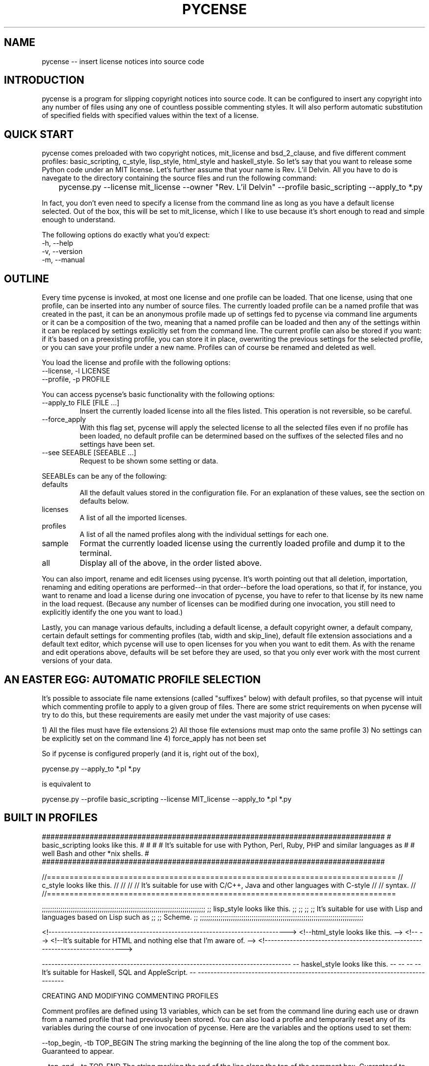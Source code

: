 .TH PYCENSE 6 LOCAL

.SH NAME

pycense -- insert license notices into source code

.SH INTRODUCTION

pycense is a program for slipping copyright notices into source code.  It can be configured to insert any copyright into any number of files using any one of countless possible commenting styles.  It will also perform automatic substitution of specified fields with specified values within the text of a license.
 
.SH QUICK START

pycense comes preloaded with two copyright notices, mit_license and bsd_2_clause, and five different comment profiles: basic_scripting, c_style, lisp_style, html_style and haskell_style.  So let's say that you want to release some Python code under an MIT license.  Let's further assume that your name is Rev. L'il Delvin.  All you have to do is navegate to the directory containing the source files and run the following command:

	pycense.py --license mit_license --owner "Rev. L'il Delvin" --profile basic_scripting --apply_to *.py

In fact, you don't even need to specify a license from the command line as long as you have a default license selected.  Out of the box, this will be set to mit_license, which I like to use because it's short enough to read and simple enough to understand.

The following options do exactly what you'd expect:

.TP 
-h, --help

.TP 
-v, --version

.TP
-m, --manual

.SH OUTLINE

Every time pycense is invoked, at most one license and one profile can be loaded.  That one license, using that one profile, can be inserted into any number of source files.  The currently loaded profile can be a named profile that was created in the past, it can be an anonymous profile made up of settings fed to pycense via command line arguments or it can be a composition of the two, meaning that a named profile can be loaded and then any of the settings within it can be replaced by settings explicitly set from the command line.  The current profile can also be stored if you want: if it's based on a preexisting profile, you can store it in place, overwriting the previous settings for the selected profile, or you can save your profile under a new name.  Profiles can of course be renamed and deleted as well.

.P
You load the license and profile with the following options:

.TP
--license, -l LICENSE
.TP
--profile, -p PROFILE

.P
You can access pycense's basic functionality with the following options:

.TP
--apply_to FILE [FILE ...]
Insert the currently loaded license into all the files listed.  This operation is not reversible, so be careful.

.TP
--force_apply
With this flag set, pycense will apply the selected license to all the selected files even if no profile has been loaded, no default profile can be determined based on the suffixes of the selected files and no settings have been set.

.TP
--see SEEABLE [SEEABLE ...]
Request to be shown some setting or data.

.P
SEEABLEs can be any of the following:

.TP
defaults
All the default values stored in the configuration file.  For an explanation of these values, see the section on defaults below.

.TP
licenses
A list of all the imported licenses.

.TP
profiles
A list of all the named profiles along with the individual settings for each one.

.TP
sample
Format the currently loaded license using the currently loaded profile and dump it to the terminal.

.TP
all
Display all of the above, in the order listed above.

.P
You can also import, rename and edit licenses using pycense.  It's worth pointing out that all deletion, importation, renaming and editing operations are performed--in that order--before the load operations, so that if, for instance, you want to rename and load a license during one invocation of pycense, you have to refer to that license by its new name in the load request.  (Because any number of licenses can be modified during one invocation, you still need to explicitly identify the one you want to load.)

Lastly, you can manage various defaults, including a default license, a default copyright owner, a default company, certain default settings for commenting profiles (tab, width and skip_line), default file extension associations and a default text editor, which pycense will use to open licenses for you when you want to edit them.  As with the rename and edit operations above, defaults will be set before they are used, so that you only ever work with the most current versions of your data.

.SH AN EASTER EGG: AUTOMATIC PROFILE SELECTION

It's possible to associate file name extensions (called "suffixes" below) with default profiles, so that pycense will intuit which commenting profile to apply to a given group of files.  There are some strict requirements on when pycense will try to do this, but these requirements are easily met under the vast majority of use cases:

	1) All the files must have file extensions
	2) All those file extensions must map onto the same profile
	3) No settings can be explicitly set on the command line
	4) force_apply has not been set

So if pycense is configured properly (and it is, right out of the box),

	pycense.py --apply_to *.pl *.py

is equivalent to

	pycense.py --profile basic_scripting --license MIT_license --apply_to *.pl *.py

.SH BUILT IN PROFILES

###############################################################################
# basic_scripting looks like this.                                            #
#                                                                             #
# It's suitable for use with Python, Perl, Ruby, PHP and similar languages as #
# well Bash and other *nix shells.                                            #
###############################################################################

//=============================================================================
// c_style looks like this.                                                  //
//                                                                           //
// It's suitable for use with C/C++, Java and other languages with C-style   //
// syntax.                                                                   //
//=============================================================================

;;;;;;;;;;;;;;;;;;;;;;;;;;;;;;;;;;;;;;;;;;;;;;;;;;;;;;;;;;;;;;;;;;;;;;;;;;;;;;;
;; lisp_style looks like this.                                               ;;
;;                                                                           ;;
;; It's suitable for use with Lisp and languages based on Lisp such as       ;;
;; Scheme.                                                                   ;;
;;;;;;;;;;;;;;;;;;;;;;;;;;;;;;;;;;;;;;;;;;;;;;;;;;;;;;;;;;;;;;;;;;;;;;;;;;;;;;;

<!---------------------------------------------------------------------------->
<!--html_style looks like this.                                             -->
<!--                                                                        -->
<!--It's suitable for HTML and nothing else that I'm aware of.              -->
<!---------------------------------------------------------------------------->

-------------------------------------------------------------------------------
-- haskel_style looks like this.                                             --
--                                                                           --
-- It's suitable for Haskell, SQL and AppleScript.                           --
-------------------------------------------------------------------------------

CREATING AND MODIFYING COMMENTING PROFILES

Comment profiles are defined using 13 variables, which can be set from the command line during each use or drawn from a named profile that had previously been stored.  You can also load a profile and temporarily reset any of its variables during the course of one invocation of pycense.  Here are the variables and the options used to set them:

	--top_begin, -tb TOP_BEGIN
	The string marking the beginning of the line along the top of the comment box.  Guaranteed to appear.

	--top_end, -te TOP_END
	The string marking the end of the line along the top of the comment box.  Guaranteed to appear.

	--top_fill, -tf TOP_FILL
	This string is repeated as necessary to fill the gap between top_begin and top_end.  It will only be printed if space remains, but it is guaranteed to fill all the space.

	--top_rjust, -tl TOP_RJUST
	If top_fill's length doesn't evenly divide the space between top_begin and top_end, the string that it produces will have to be trimmed.  top_rjust is a boolean value that tells pycense whether to trim from the front or the back (True or False, respectively).  False by default.

	--left_wall, -lw LEFT_WALL
	The left boundary of the area containing the copyright.  If you want a space between the visible part of the wall and the text, build it into the wall.

	--right_wall, -rw RIGHT_WALL
	The righthand compliment of the left wall.

	--bottom_begin, -bb BOTTOM_BEGIN
	Like top_begin.

	--bottom_end, -be BOTTOM_END
	Like top_end.

	--bottom_fill, -bf BOTTOM_FILL
	Like top_fill.

	--bottom_rjust, -bl BOTTOM_RJUST
	Like top_rjust.

	--tab, -t TAB
	Tabs in the license will be expanded into strings of spaces.  This value represents the distance between tab stops.  Paragraphs must be divided by newlines, though, so tabs should be avoided anyway.

	--width, -w WIDTH
	The maximum width of lines making up the comment box.  The value for width that is actually used will be subject to certain common sense restrictions, so it might be automatically adjusted.  But pycense will always make the smallest adjustment possible and revert to the last requested width if possible.  Only one value for width will be used in a given invocation.

	--skip_line, -sl SKIP_LINE
	The number of lines to skip before inserting the comment box.  Use this to jump over any magic numbers that are required to appear at the very beginning of the source, such as the shebang at the top of Perl and Python scripts.

Once an anonymous profile has been created or a named profile has been loaded (and possibly modified), you have a few options for storing it:

	--store_in_place, -sip
	Use this if you have modified a named profile and want to overwrite the previous version of it.

	--store_as, -sa NAME
	Use this if you have an anonymous profile you want to save or a modified named profile you want to save under a new name.

And you can further modify profiles with the following options:

	--rename_profile, -rp OLD NEW [OLD NEW ...]
	Rename the profile called OLD as NEW.

	--remove_profile, -rmp PROFILE [PROFILE ...]
	Remove a profile from the configuration file.


A WORD ABOUT WIDTH: ON BEING THE RIGHT SIZE

Because comment boxes are designed to accomodate text, the text portion of the comment box must be at least one character wide.  Furthermore, the maximum line width must be long enough to include all of the guaranteed printable portions of the comment box (that is: top_begin plus top_end, bottom_begin plus bottom_end, and left_wall plus right_wall plus one character of text).

If the width explicitly requested by the user is smaller than the minimum width required by the rest of the settings, the printed width will be automatically reset to the required minimum width.  If any other settings are changed to make the explicitly requested width possible, the printed width will be reset to the requested value.  But pycense will never change width once it's begun printing, so every line written to file during one session will be the same width.

If there are any words that can't fit within the width of a line, they will be broken off so that they fill as much space as possible.  No hyphens will be inserted, so you'd be better off leaving ample space for longer words.

A SAMPLE COMMENT FILE

To clarify the meaning of the settings, I'm going to walk you through a novel comment profile and the command you'll run to create it.

#CA$HMONEYCA$HMO#
# Here is what :)
# a comment    :)
# using this   :)
# profile will :)
# look like.   :)
#RE$MILLIONAIRE$#

You'll want to give your profiles names that are evocative and easy to remember.  Let's call this one morning_rain.

The settings are as follows:

top_begin: "#"
top_fill: "CA$HMONEY"
top_end: "#"
top_rjust: False
left_wall: "# "
right_wall: " :)"
bottom_begin: "#"
bottom_fill: "MILLIONAIRE$"
bottom_rjust: True
width: 17

Based on the sample above, it's not clear what skip_lines will be set to, but it's probably 1 based on the fact that the commenting mechanism is a pound sign, which suggests this profile will be used for commenting in a scripting languages, and scripting languages often require a shebang in the first line to let the shell know what interpreter to feed the program to.  Here's the command you'd run to create this profile:

	pycense.py -tb '#' -tf 'CA$HMONEY' -te '#' -tl True -lw '# ' -rw ' :)' -bb '#' -bf 'MILLIONAIRE$' -be '#' -bl False -w 17 --store_as morning_rain

This may seem like a lot to type, but think of all the time it will save you in the long run.  To save even more time, I've included this profile in the basic installation of pycense.  So try running the following command to see what it looks like:

	pycense.py -p morning_rain --see sample

This will cause your default license to be loaded, boxed up and dumped to the terminal screen for review.

SPECIAL CHARACTERS

Notice that the string values in the command above were all enclosed in single quotes.  It is necessary to enclose these values in quotes to protect any spaces they might contain.  And it is advisable to use single quotes as doing so prevents the shell from interpolating any special characters, such as '$', '!', ';' or '#'.

There is one character so special that even single quotes can't protect it, however, and that's a dash at the beginning of the string.  (The reason single quotes can't protect these, by the way, is that they get their special meaning not from the shell but from Python's argument parsing engine, which makes certain assumptions about arguments beginning with dashes that don't hold true in this case.)

So if you want some component of your comment box to begin with a nonzero number of dashes, you need to protect it with a percent sign (%).  And if you want some component to begin with any number of percent signs followed by any number of dashes, you also need to protect it with a single percent sign.  In both cases, pycense will remove exactly one percent sign and leave the rest of the string intact.

Percent signs and dashes anywhere else in a string will be ignored completely--even percent signs appearing at the beginning of the string, as long as they aren't followed immediately by a series of dashes.  

To put it in terms of regular expressions,  one percent sign will be removed from any string beginning with one or more percent signes followed by one or more dashes: 's/\\(^\\*-+.*)/\1/'.

LICENSES

You can either write a license yourself if you're some kind of genius or just find one online.  http://opensource.org/licenses is a good resource, with lots of open source licenses indexed by name and category.

Once you've got your license copied down into a text file, you need to import that license into pycense's central repository.  Easy enough. Use this option:

	--import_license FILE_NAME LICENSE_NAME [FILE_NAME LICENSE_NAME ...]
	Import the file indicated by FILE_NAME and save it under the name LICENSE_NAME.  License names cannot include filepath separators (/).

Now that the license is imported, if you want to make any changes to it, you can do so using the following options:

	--rename_license, -rl OLD NEW [OLD NEW ...]
	Rename the license with the name OLD as NEW.
	
	--remove_license, -rml LICENSE [LICENSE ...]
	Remove the named license from the pycense's library.

	--edit_license, -el LICENSE [LICENSE ...]
	Open up the named license using whatever editor has been designated using the --editor option or the default editor.

	--editor, -e EDITOR
	The editor to use this one time when editing the license.

There are a few things to consider when editing your licenses.  First of all, paragraphs should not be indented and paragraph breaks should be indicated by a blank line.  Because text editors have a habit of slipping an extra newline in at the end of files, pycense will remove exactly one newline from the very end of the license if it finds one.  So if you want your license to end with a blank line, remember to pad it with a spare.

Additionally, pycense is able to make substitutions within the currently loaded license, allowing you to automatically fill in certain fields.  (So the licenses as they are stored are really more like templates.)  Substitution fields within the license are strings enclosed by brokets, meaning that <they look like this>.  

pycense will almost always try to perform three substitutions: year, owner and company.  All three of these have default values: year is drawn from the system clock, and default values for owner and company will be drawn from the configuration file.  If no default values have been set, blank strings will be used.  You can override the default values for all three of these using specific command line options: 

	--year, -y YEAR
	--owner, -o OWNER
	--company, -c COMPANY

Note that these are all handled as strings, so, for instance, owner could be a comma separated list of owners and pycense would be none the wiser.  Hint.

These are the only substitutions common enough to warrant such special treatment, but you can perform almost any other substitution you can imagine on a case by case basis by invoking pycense with the following flag:

	--substitute_value, -sv OLD NEW
	Searches through the text for the broketed string <OLD> and replaces it with NEW.

These irregular substitutions must be requested on the command line every time they are needed, as allowing general substitutions into the defaults file would open the user to pernicious and confusing bugs.  If you really want to make the same substitution every time, consider hardcoding the change into the license file itself.

Any broketed strings that don't have a known substitution will be left untouched.  And if, for whatever reason, you want a literal broketed string containing one of the OLD values to appear in the output of pycense, you'll have to escape it with a backslash in front of the opening broket.  Standard escape rules apply, by the way, so that you can escape the backslash with another backslash, and in general, an odd number of backslashes will prevent the special interpretation of the brokets and the number of backslashes printed will be half that which appears in the original text.  

Finally, you can disable substitutions altogether by adding the following flag:

	--no_substitution, -ns

There is one restriction on the substitution strings and that is fairly common sense but if you can't guess it off-hand you should probably be told: the OLD string cannot contain a closing broket, ">".  Due to the way pycense performs the string replacement (regular expressions), the first closing broket encountered is interpereted unambiguously as the end of the broketed string.

So when you're installing and editing licenses, make sure that you are aware of these rules.  Licenses as they appear in the wild might not be ready to have these substitutions made cleanly.  For instance, instead of leaving a space for <owner> they might leave a space for <copyright holder>.  They might use braces, brackets or parentheses.  It wouldn't be practical to teach pycense all the different editing conventions that could possibly be used and some of them might even conflict with one another.  But fortunately it will be very easy for a human operator to make the necessary conversions.

DEFAULTS

You can manage the various defaults using the following commandline options:

	--default_license, -dl DEFAULT_LICENSe
	The license that will be loaded unless a license is explicitly requested.

	--default_company, -dc DEFAULT_COMPANY
	This will be substituted for the string <company> anywhere it appears in the text of the license unless a different company is specified on the command line.

	--default_owner, -do DEFAULT_OWNER
	This will be sustituted for the string <owner> anywhere it appears in the text of the license unless a different owner is specified on the command line.

	--default_tab, -dt DEFAULT_TAB
	This is the default value for tab width that will be used if one is not explicitly specified either on the command line or in a loaded named profile.

	--default_width, -dw DEFAULT_WIDTH
	This is the default value for line width that will be used if one is not explicitly specified either on the command line or in a loaded named profile.

	--default_skip_line, -dsl DEFAULT_SKIP_LINE
	This is the default value for skip line that will be used if one is not explicitly specified either on the command line or in a loaded named profile.

	--default_editor, -de EDITOR
	This is the editor that pycense will use to open up imported licenses when you want to edit them.  As always, the correct answer is emacs.

	--default_suffix, -ds SUFFIX PROFILE [SUFFIX PROFILE ...]
	Associate SUFFIX with PROFILE so that if pycense is working on a file with that suffix, and no profile is explicitly chosen by the user, the default suffix will be applied to the file.  SUFFIX should not contain a period and cannot be an empty string.

	--remove_suffix, -rms SUFFIX [SUFFIX]
	Remove SUFFIX from the list of default suffixes.

